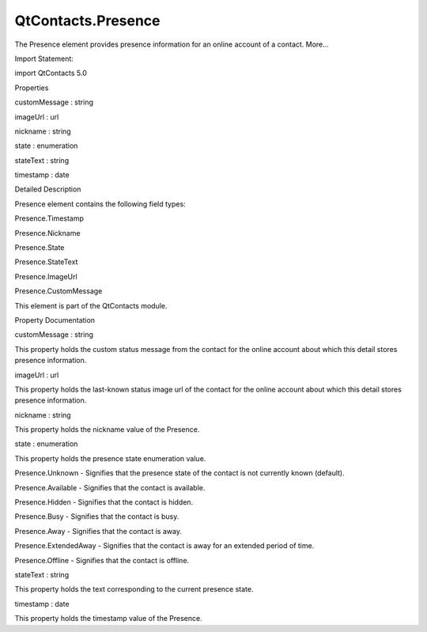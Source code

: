 QtContacts.Presence
===================

.. raw:: html

   <p>

The Presence element provides presence information for an online account
of a contact. More...

.. raw:: html

   </p>

.. raw:: html

   <!-- @@@Presence -->

.. raw:: html

   <table class="alignedsummary">

.. raw:: html

   <tr>

.. raw:: html

   <td class="memItemLeft rightAlign topAlign">

Import Statement:

.. raw:: html

   </td>

.. raw:: html

   <td class="memItemRight bottomAlign">

import QtContacts 5.0

.. raw:: html

   </td>

.. raw:: html

   </tr>

.. raw:: html

   </table>

.. raw:: html

   <ul>

.. raw:: html

   </ul>

.. raw:: html

   <h2 id="properties">

Properties

.. raw:: html

   </h2>

.. raw:: html

   <ul>

.. raw:: html

   <li class="fn">

customMessage : string

.. raw:: html

   </li>

.. raw:: html

   <li class="fn">

imageUrl : url

.. raw:: html

   </li>

.. raw:: html

   <li class="fn">

nickname : string

.. raw:: html

   </li>

.. raw:: html

   <li class="fn">

state : enumeration

.. raw:: html

   </li>

.. raw:: html

   <li class="fn">

stateText : string

.. raw:: html

   </li>

.. raw:: html

   <li class="fn">

timestamp : date

.. raw:: html

   </li>

.. raw:: html

   </ul>

.. raw:: html

   <!-- $$$Presence-description -->

.. raw:: html

   <h2 id="details">

Detailed Description

.. raw:: html

   </h2>

.. raw:: html

   </p>

.. raw:: html

   <p>

Presence element contains the following field types:

.. raw:: html

   </p>

.. raw:: html

   <ul>

.. raw:: html

   <li>

Presence.Timestamp

.. raw:: html

   </li>

.. raw:: html

   <li>

Presence.Nickname

.. raw:: html

   </li>

.. raw:: html

   <li>

Presence.State

.. raw:: html

   </li>

.. raw:: html

   <li>

Presence.StateText

.. raw:: html

   </li>

.. raw:: html

   <li>

Presence.ImageUrl

.. raw:: html

   </li>

.. raw:: html

   <li>

Presence.CustomMessage

.. raw:: html

   </li>

.. raw:: html

   </ul>

.. raw:: html

   <p>

This element is part of the QtContacts module.

.. raw:: html

   </p>

.. raw:: html

   <!-- @@@Presence -->

.. raw:: html

   <h2>

Property Documentation

.. raw:: html

   </h2>

.. raw:: html

   <!-- $$$customMessage -->

.. raw:: html

   <table class="qmlname">

.. raw:: html

   <tr valign="top" id="customMessage-prop">

.. raw:: html

   <td class="tblQmlPropNode">

.. raw:: html

   <p>

customMessage : string

.. raw:: html

   </p>

.. raw:: html

   </td>

.. raw:: html

   </tr>

.. raw:: html

   </table>

.. raw:: html

   <p>

This property holds the custom status message from the contact for the
online account about which this detail stores presence information.

.. raw:: html

   </p>

.. raw:: html

   <!-- @@@customMessage -->

.. raw:: html

   <table class="qmlname">

.. raw:: html

   <tr valign="top" id="imageUrl-prop">

.. raw:: html

   <td class="tblQmlPropNode">

.. raw:: html

   <p>

imageUrl : url

.. raw:: html

   </p>

.. raw:: html

   </td>

.. raw:: html

   </tr>

.. raw:: html

   </table>

.. raw:: html

   <p>

This property holds the last-known status image url of the contact for
the online account about which this detail stores presence information.

.. raw:: html

   </p>

.. raw:: html

   <!-- @@@imageUrl -->

.. raw:: html

   <table class="qmlname">

.. raw:: html

   <tr valign="top" id="nickname-prop">

.. raw:: html

   <td class="tblQmlPropNode">

.. raw:: html

   <p>

nickname : string

.. raw:: html

   </p>

.. raw:: html

   </td>

.. raw:: html

   </tr>

.. raw:: html

   </table>

.. raw:: html

   <p>

This property holds the nickname value of the Presence.

.. raw:: html

   </p>

.. raw:: html

   <!-- @@@nickname -->

.. raw:: html

   <table class="qmlname">

.. raw:: html

   <tr valign="top" id="state-prop">

.. raw:: html

   <td class="tblQmlPropNode">

.. raw:: html

   <p>

state : enumeration

.. raw:: html

   </p>

.. raw:: html

   </td>

.. raw:: html

   </tr>

.. raw:: html

   </table>

.. raw:: html

   <p>

This property holds the presence state enumeration value.

.. raw:: html

   </p>

.. raw:: html

   <ul>

.. raw:: html

   <li>

Presence.Unknown - Signifies that the presence state of the contact is
not currently known (default).

.. raw:: html

   </li>

.. raw:: html

   <li>

Presence.Available - Signifies that the contact is available.

.. raw:: html

   </li>

.. raw:: html

   <li>

Presence.Hidden - Signifies that the contact is hidden.

.. raw:: html

   </li>

.. raw:: html

   <li>

Presence.Busy - Signifies that the contact is busy.

.. raw:: html

   </li>

.. raw:: html

   <li>

Presence.Away - Signifies that the contact is away.

.. raw:: html

   </li>

.. raw:: html

   <li>

Presence.ExtendedAway - Signifies that the contact is away for an
extended period of time.

.. raw:: html

   </li>

.. raw:: html

   <li>

Presence.Offline - Signifies that the contact is offline.

.. raw:: html

   </li>

.. raw:: html

   </ul>

.. raw:: html

   <!-- @@@state -->

.. raw:: html

   <table class="qmlname">

.. raw:: html

   <tr valign="top" id="stateText-prop">

.. raw:: html

   <td class="tblQmlPropNode">

.. raw:: html

   <p>

stateText : string

.. raw:: html

   </p>

.. raw:: html

   </td>

.. raw:: html

   </tr>

.. raw:: html

   </table>

.. raw:: html

   <p>

This property holds the text corresponding to the current presence
state.

.. raw:: html

   </p>

.. raw:: html

   <!-- @@@stateText -->

.. raw:: html

   <table class="qmlname">

.. raw:: html

   <tr valign="top" id="timestamp-prop">

.. raw:: html

   <td class="tblQmlPropNode">

.. raw:: html

   <p>

timestamp : date

.. raw:: html

   </p>

.. raw:: html

   </td>

.. raw:: html

   </tr>

.. raw:: html

   </table>

.. raw:: html

   <p>

This property holds the timestamp value of the Presence.

.. raw:: html

   </p>

.. raw:: html

   <!-- @@@timestamp -->


